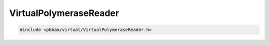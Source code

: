 VirtualPolymeraseReader
=======================

.. code-block:: cpp

   #include <pbbam/virtual/VirtualPolymeraseReader.h>

.. doxygenclass:: PacBio::BAM::VirtualPolymeraseReader
   :members:
   :protected-members:
   :undoc-members: